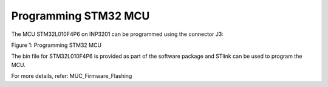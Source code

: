 .. _3201 hw prog stm32 mcu:

Programming STM32 MCU
-------------------------

The MCU STM32L010F4P6 on INP3201 can be programmed using the connector
J3:

|image9|

.. rst-class:: imagefiguesclass
Figure 1: Programming STM32 MCU

The bin file for STM32L010F4P6 is provided as part of the software
package and STlink can be used to program the MCU.

For more details, refer: MUC_Firmware_Flashing

.. |image9| image:: media/image9.png
   :width: 5.90551in
   :height: 3.31654in
